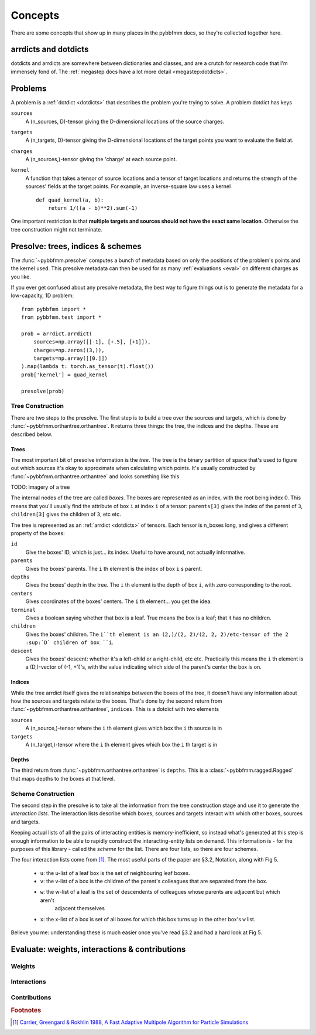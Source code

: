 ########
Concepts
########

There are some concepts that show up in many places in the pybbfmm docs, so they're collected together here.

.. _dotdicts:

arrdicts and dotdicts
*********************
dotdicts and arrdicts are somewhere between dictionaries and classes, and are a crutch for research code that I'm
immensely fond of. The :ref:`megastep docs have a lot more detail <megastep:dotdicts>`.

.. _problem:

Problems
********
A problem is a :ref:`dotdict <dotdicts>` that describes the problem you're trying to solve. A problem dotdict has 
keys 

``sources``
    A (n_sources, D)-tensor giving the D-dimensional locations of the source charges.
``targets``
    A (n_targets, D)-tensor giving the D-dimensional locations of the target points you want to evaluate the field at.
``charges``
    A (n_sources,)-tensor giving the 'charge' at each source point. 
``kernel``
    A function that takes a tensor of source locations and a tensor of target locations and returns the strength of the 
    sources' fields at the target points. For example, an inverse-square law uses a kernel ::

        def quad_kernel(a, b):
            return 1/((a - b)**2).sum(-1)

One important restriction is that **multiple targets and sources should not have the exact same location**. Otherwise
the tree construction might not terminate. 

.. _presolve:

Presolve: trees, indices & schemes
**********************************
The :func:`~pybbfmm.presolve` computes a bunch of metadata based on only the positions of the problem's points and the 
kernel used. This presolve metadata can then be used for as many :ref:`evaluations <eval>` on different charges as you
like.

If you ever get confused about any presolve metadata, the best way to figure things out is to generate the metadata
for a low-capacity, 1D problem::

    from pybbfmm import *
    from pybbfmm.test import *

    prob = arrdict.arrdict(
        sources=np.array([[-1], [+.5], [+1]]),
        charges=np.zeros((3,)),
        targets=np.array([[0.]])
    ).map(lambda t: torch.as_tensor(t).float())
    prob['kernel'] = quad_kernel

    presolve(prob)

Tree Construction
==================
There are two steps to the presolve. The first step is to build a tree over the sources and targets, which is done by
:func:`~pybbfmm.orthantree.orthantree`. It returns three things: the tree, the indices and the depths. These 
are described below. 

Trees
-----
The most important bit of presolve information is the *tree*. The tree is the binary partition of space that's used 
to figure out which sources it's okay to approximate when calculating which points. It's usually constructed by 
:func:`~pybbfmm.orthantree.orthantree` and looks something like this

TODO: imagery of a tree

The internal nodes of the tree are called *boxes*. The boxes are represented as an index, with the root being index 0. 
This means that you'll usually find the attribute of box ``i`` at index ``i`` of a tensor: ``parents[3]`` gives the
index of the parent of ``3``, ``children[3]`` gives the children of ``3``, etc etc.

The tree is represented as an :ref:`arrdict <dotdicts>` of tensors. Each tensor is n_boxes long, and gives a different
property of the boxes:

``id``
    Give the boxes' ID, which is just... its index. Useful to have around, not actually informative.

``parents``
    Gives the boxes' parents. The ``i`` th element is the index of box ``i`` s parent.

``depths``
    Gives the boxes' depth in the tree. The ``i`` th element is the depth of box ``i``, with zero corresponding to the root.

``centers``
    Gives coordinates of the boxes' centers. The ``i`` th element... you get the idea.

``terminal``
    Gives a boolean saying whether that box is a leaf. True means the box is a leaf; that it has no children.

``children``
    Gives the boxes' children. The ``i``th element is an (2,)/(2, 2)/(2, 2, 2)/etc-tensor of the 2 :sup:`D` children of box ``i``.

``descent``
    Gives the boxes' descent: whether it's a left-child or a right-child, etc etc. Practically this means the ``i`` th
    element is a (D,)-vector of (-1, +1)'s, with the value indicating which side of the parent's center the box is on.

Indices
-------
While the tree arrdict itself gives the relationships between the boxes of the tree, it doesn't have any information 
about how the sources and targets relate to the boxes. That's done by the second return from
:func:`~pybbfmm.orthantree.orthantree`, ``indices``. This is a dotdict with two elements

``sources``
    A (n_source,)-tensor where the ``i`` th element gives which box the ``i`` th source is in

``targets``
    A (n_target,)-tensor where the ``i`` th element gives which box the ``i`` th target is in

Depths
------
The third return from :func:`~pybbfmm.orthantree.orthantree` is ``depths``. This is a :class:`~pybbfmm.ragged.Ragged`
that maps depths to the boxes at that level.

Scheme Construction
===================
The second step in the presolve is to take all the information from the tree construction stage and use it to generate
the *interaction lists*. The interaction lists describe which boxes, sources and targets interact with which other boxes,
sources and targets.

Keeping actual lists of all the pairs of interacting entities is memory-inefficient, so instead what's generated at 
this step is enough information to be able to rapidly construct the interacting-entity lists on demand. This 
information is - for the purposes of this library - called the *scheme* for the list. There are four lists, so there
are four schemes.

The four interaction lists come from [#Carrier88]_. The most useful parts of the paper are §3.2, Notation, along with
Fig 5.

    * ``u``: the u-list of a leaf box is the set of neighbouring leaf boxes. 
    * ``v``: the v-list of a box is the children of the parent's colleagues that are separated from the box.
    * ``w``: the w-list of a leaf is the set of descendents of colleagues whose parents are adjacent but which aren't
        adjacent themselves
    * ``x``: the x-list of a box is set of all boxes for which this box turns up in the other box's ``w`` list. 

Believe you me: understanding these is much easier once you've read §3.2 and had a hard look at Fig 5. 
 
.. _eval:

Evaluate: weights, interactions & contributions
***********************************************

Weights
=======

Interactions
============

Contributions
=============

.. rubric:: Footnotes

.. [#Carrier88] `Carrier, Greengard & Rokhlin 1988, A Fast Adaptive Multipole Algorithm for Particle Simulations <https://pdfs.semanticscholar.org/97f0/d2a31d818ede922c9a59dc17f710642332ca.pdf>`_
